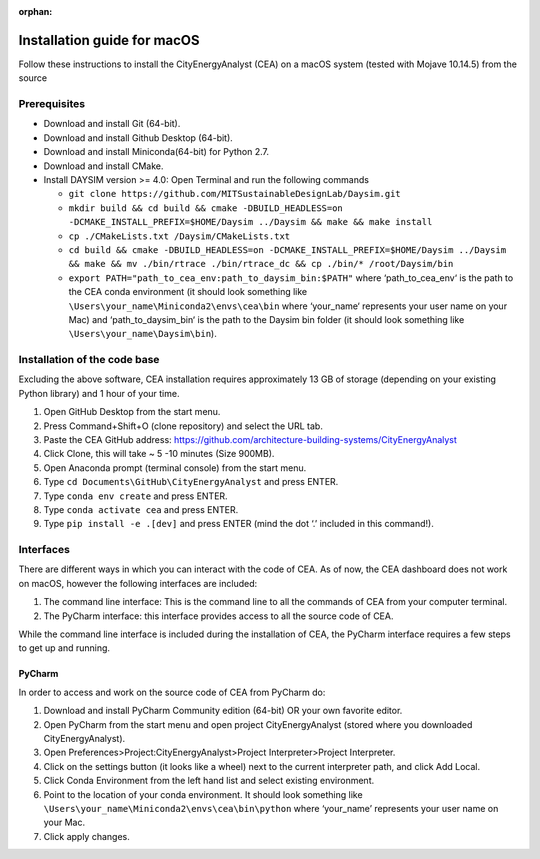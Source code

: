 :orphan:

Installation guide for macOS
============================

Follow these instructions to install the CityEnergyAnalyst (CEA) on a macOS system (tested with Mojave 10.14.5) from the source

Prerequisites
~~~~~~~~~~~~~

* Download and install Git (64-bit).
* Download and install Github Desktop (64-bit).
* Download and install Miniconda(64-bit) for Python 2.7.
* Download and install CMake.
* Install DAYSIM version >= 4.0: Open Terminal and run the following commands

  - ``git clone https://github.com/MITSustainableDesignLab/Daysim.git``
  - ``mkdir build && cd build && cmake -DBUILD_HEADLESS=on -DCMAKE_INSTALL_PREFIX=$HOME/Daysim ../Daysim && make && make install``
  - ``cp ./CMakeLists.txt /Daysim/CMakeLists.txt``
  - ``cd build && cmake -DBUILD_HEADLESS=on -DCMAKE_INSTALL_PREFIX=$HOME/Daysim ../Daysim && make && mv ./bin/rtrace ./bin/rtrace_dc && cp ./bin/* /root/Daysim/bin``
  - ``export PATH="path_to_cea_env:path_to_daysim_bin:$PATH"`` where ‘path_to_cea_env‘ is the path to the CEA conda environment (it should look something like ``\Users\your_name\Miniconda2\envs\cea\bin`` where ‘your_name‘ represents your user name on your Mac) and ‘path_to_daysim_bin‘ is the path to the Daysim bin folder (it should look something like ``\Users\your_name\Daysim\bin``).

Installation of the code base
~~~~~~~~~~~~~~~~~~~~~~~~~~~~~

Excluding the above software, CEA installation requires approximately 13 GB of storage (depending on your existing Python library) and 1 hour of your time.

#. Open GitHub Desktop from the start menu.
#. Press Command+Shift+O (clone repository) and select the URL tab.
#. Paste the CEA GitHub address: https://github.com/architecture-building-systems/CityEnergyAnalyst
#. Click Clone, this will take ~ 5 -10 minutes (Size 900MB).
#. Open Anaconda prompt (terminal console) from the start menu.
#. Type ``cd Documents\GitHub\CityEnergyAnalyst`` and press ENTER.
#. Type ``conda env create`` and press ENTER.
#. Type ``conda activate cea`` and press ENTER.
#. Type ``pip install -e .[dev]`` and press ENTER (mind the dot ‘.’ included in this command!).

Interfaces
~~~~~~~~~~

There are different ways in which you can interact with the code of CEA. As of now, the CEA dashboard does not work on macOS, however the following interfaces are included:

#. The command line interface: This is the command line to all the commands of CEA from your computer terminal.
#. The PyCharm interface: this interface provides access to all the source code of CEA.

While the command line interface is included during the installation of CEA, the PyCharm interface requires a few steps to get up and running.

PyCharm
-------

In order to access and work on the source code of CEA from PyCharm do:

#. Download and install PyCharm Community edition (64-bit) OR your own favorite editor.
#. Open PyCharm from the start menu and open project CityEnergyAnalyst (stored where you downloaded CityEnergyAnalyst).
#. Open Preferences>Project:CityEnergyAnalyst>Project Interpreter>Project Interpreter.
#. Click on the settings button (it looks like a wheel) next to the current interpreter path, and click Add Local.
#. Click Conda Environment from the left hand list and select existing environment.
#. Point to the location of your conda environment. It should look something like 
   ``\Users\your_name\Miniconda2\envs\cea\bin\python``
   where ‘your_name’ represents your user name on your Mac.
#. Click apply changes.

